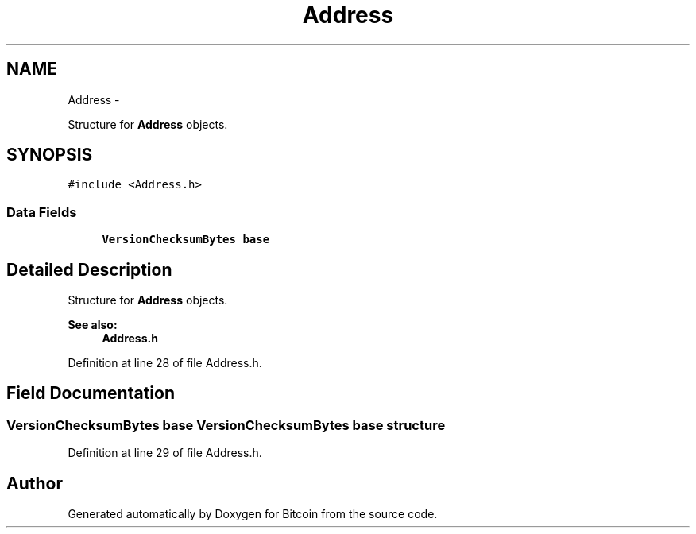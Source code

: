 .TH "Address" 3 "Fri Nov 9 2012" "Version 1.0" "Bitcoin" \" -*- nroff -*-
.ad l
.nh
.SH NAME
Address \- 
.PP
Structure for \fBAddress\fP objects.  

.SH SYNOPSIS
.br
.PP
.PP
\fC#include <Address.h>\fP
.SS "Data Fields"

.in +1c
.ti -1c
.RI "\fBVersionChecksumBytes\fP \fBbase\fP"
.br
.in -1c
.SH "Detailed Description"
.PP 
Structure for \fBAddress\fP objects. 

\fBSee also:\fP
.RS 4
\fBAddress.h\fP 
.RE
.PP

.PP
Definition at line 28 of file Address.h.
.SH "Field Documentation"
.PP 
.SS "\fBVersionChecksumBytes\fP \fBbase\fP"\fBVersionChecksumBytes\fP base structure 
.PP
Definition at line 29 of file Address.h.

.SH "Author"
.PP 
Generated automatically by Doxygen for Bitcoin from the source code.
